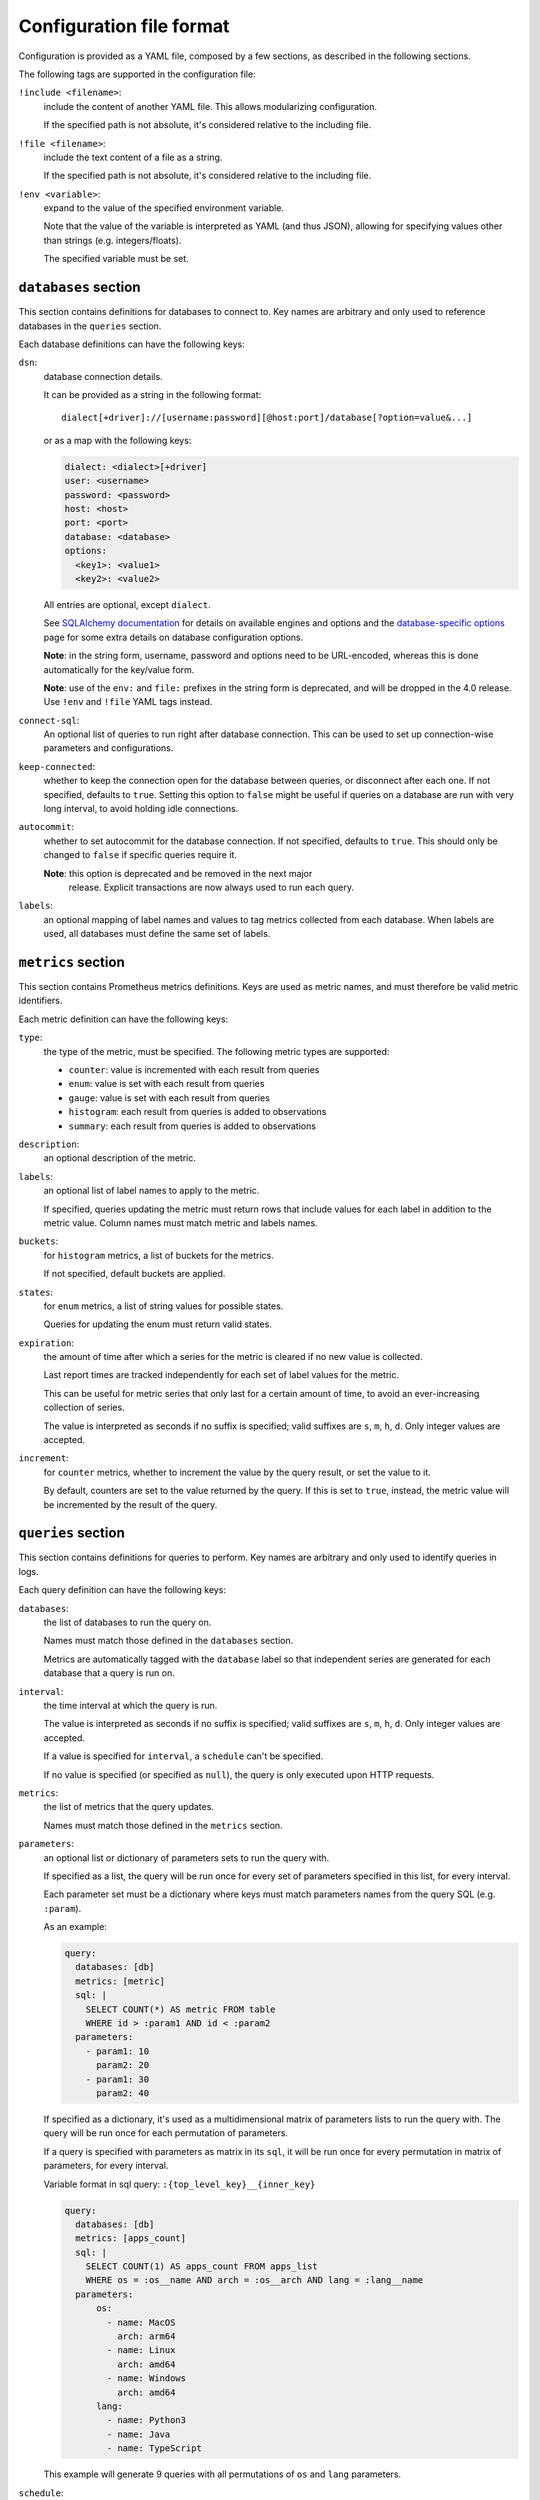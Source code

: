 Configuration file format
=========================

Configuration is provided as a YAML file, composed by a few sections, as
described in the following sections.

The following tags are supported in the configuration file:

``!include <filename>``:
  include the content of another YAML file.  This allows modularizing
  configuration.

  If the specified path is not absolute, it's considered relative to the
  including file.

``!file <filename>``:
  include the text content of a file as a string.

  If the specified path is not absolute, it's considered relative to the
  including file.

``!env <variable>``:
  expand to the value of the specified environment variable.

  Note that the value of the variable is interpreted as YAML (and thus JSON),
  allowing for specifying values other than strings (e.g. integers/floats).

  The specified variable must be set.


``databases`` section
---------------------

This section contains definitions for databases to connect to. Key names are
arbitrary and only used to reference databases in the ``queries`` section.
  
Each database definitions can have the following keys:

``dsn``:
  database connection details.

  It can be provided as a string in the following format::

    dialect[+driver]://[username:password][@host:port]/database[?option=value&...]

  or as a map with the following keys:

  .. code:: yaml

      dialect: <dialect>[+driver]
      user: <username>
      password: <password>
      host: <host>
      port: <port>
      database: <database>
      options:
        <key1>: <value1>
        <key2>: <value2>

  All entries are optional, except ``dialect``.

  See `SQLAlchemy documentation`_ for details on available engines and options
  and the `database-specific options`_ page for some extra details on database
  configuration options.

  **Note**: in the string form, username, password and options need to be
  URL-encoded, whereas this is done automatically for the key/value form.

  **Note**: use of the ``env:`` and ``file:`` prefixes in the string form is
  deprecated, and will be dropped in the 4.0 release. Use ``!env`` and
  ``!file`` YAML tags instead.

``connect-sql``:
  An optional list of queries to run right after database connection. This can
  be used to set up connection-wise parameters and configurations.

``keep-connected``:
  whether to keep the connection open for the database between queries, or
  disconnect after each one. If not specified, defaults to ``true``.  Setting
  this option to ``false`` might be useful if queries on a database are run
  with very long interval, to avoid holding idle connections.

``autocommit``:
  whether to set autocommit for the database connection. If not specified,
  defaults to ``true``.  This should only be changed to ``false`` if specific
  queries require it.

  **Note**: this option is deprecated and be removed in the next major
   release. Explicit transactions are now always used to run each query.

``labels``:
  an optional mapping of label names and values to tag metrics collected from each database.
  When labels are used, all databases must define the same set of labels.


``metrics`` section
-------------------

This section contains Prometheus metrics definitions. Keys are used as metric
names, and must therefore be valid metric identifiers.

Each metric definition can have the following keys:

``type``:
  the type of the metric, must be specified. The following metric types are
  supported:

  - ``counter``: value is incremented with each result from queries
  - ``enum``: value is set with each result from queries
  - ``gauge``: value is set with each result from queries
  - ``histogram``: each result from queries is added to observations
  - ``summary``: each result from queries is added to observations

``description``:
  an optional description of the metric.

``labels``:
  an optional list of label names to apply to the metric.

  If specified, queries updating the metric must return rows that include
  values for each label in addition to the metric value.  Column names must
  match metric and labels names.

``buckets``:
  for ``histogram`` metrics, a list of buckets for the metrics.

  If not specified, default buckets are applied.

``states``:
  for ``enum`` metrics, a list of string values for possible states.

  Queries for updating the enum must return valid states.

``expiration``:
  the amount of time after which a series for the metric is cleared if no new
  value is collected.

  Last report times are tracked independently for each set of label values for
  the metric.

  This can be useful for metric series that only last for a certain amount of
  time, to avoid an ever-increasing collection of series.

  The value is interpreted as seconds if no suffix is specified; valid suffixes
  are ``s``, ``m``, ``h``, ``d``. Only integer values are accepted.

``increment``:
  for ``counter`` metrics, whether to increment the value by the query result,
  or set the value to it.

  By default, counters are set to the value returned by the query. If this is
  set to ``true``, instead, the metric value will be incremented by the result
  of the query.


``queries`` section
-------------------

This section contains definitions for queries to perform. Key names are
arbitrary and only used to identify queries in logs.

Each query definition can have the following keys:

``databases``:
  the list of databases to run the query on.

  Names must match those defined in the ``databases`` section.

  Metrics are automatically tagged with the ``database`` label so that
  independent series are generated for each database that a query is run on.

``interval``:
  the time interval at which the query is run.

  The value is interpreted as seconds if no suffix is specified; valid suffixes
  are ``s``, ``m``, ``h``, ``d``. Only integer values are accepted.

  If a value is specified for ``interval``, a ``schedule`` can't be specified.

  If no value is specified (or specified as ``null``), the query is only
  executed upon HTTP requests.

``metrics``:
  the list of metrics that the query updates.

  Names must match those defined in the ``metrics`` section.

``parameters``:
  an optional list or dictionary of parameters sets to run the query with.

  If specified as a list, the query will be run once for every set of
  parameters specified in this list, for every interval.

  Each parameter set must be a dictionary where keys must match parameters
  names from the query SQL (e.g. ``:param``).

  As an example:

  .. code:: yaml

      query:
        databases: [db]
        metrics: [metric]
        sql: |
          SELECT COUNT(*) AS metric FROM table
          WHERE id > :param1 AND id < :param2
        parameters:
          - param1: 10
            param2: 20
          - param1: 30
            param2: 40

  If specified as a dictionary, it's used as a multidimensional matrix of
  parameters lists to run the query with.
  The query will be run once for each permutation of parameters.

  If a query is specified with parameters as matrix in its ``sql``, it will be run once
  for every permutation in matrix of parameters, for every interval.

  Variable format in sql query: ``:{top_level_key}__{inner_key}``

  .. code:: yaml

      query:
        databases: [db]
        metrics: [apps_count]
        sql: |
          SELECT COUNT(1) AS apps_count FROM apps_list
          WHERE os = :os__name AND arch = :os__arch AND lang = :lang__name
        parameters:
            os:
              - name: MacOS
                arch: arm64
              - name: Linux
                arch: amd64
              - name: Windows
                arch: amd64
            lang:
              - name: Python3
              - name: Java
              - name: TypeScript

  This example will generate 9 queries with all permutations of ``os`` and
  ``lang`` parameters.

``schedule``:
  a schedule for executing queries at specific times.

  This is expressed as a Cron-like format string (e.g. ``*/5 * * * *`` to run
  every five minutes).

  If a value is specified for ``schedule``, an ``interval`` can't be specified.

  If no value is specified (or specified as ``null``), the query is only
  executed upon HTTP requests.

``sql``:
  the SQL text of the query.

  The query must return columns with names that match those of the metrics
  defined in ``metrics``, plus those of labels (if any) for all these metrics.

  .. code:: yaml

      query:
        databases: [db]
        metrics: [metric1, metric2]
        sql: SELECT 10.0 AS metric1, 20.0 AS metric2

  will update ``metric1`` to ``10.0`` and ``metric2`` to ``20.0``.

  **Note**:
   since ``:`` is used for parameter markers (see ``parameters`` above),
   literal single ``:`` at the beginning of a word must be escaped with
   backslash (e.g. ``SELECT '\:bar' FROM table``).  There's no need to escape
   when the colon occurs inside a word (e.g. ``SELECT 'foo:bar' FROM table``).

``timeout``:
  a value in seconds after which the query is timed out.

  If specified, it must be a multiple of 0.1.


``builtin-metrics`` section
---------------------------

This section contains configuration options for builtin metrics.

Currently, this allows settings custom buckets for the ``query_latency``
metric:

.. code:: yaml

    builtin-metrics:
      query_latency:
        buckets: [0.1, 0.5, 1.0, 5.0]


``parallel`` section
--------------------

This section contains configuration for parallel query execution.

When enabled, the exporter will use connection pooling and execute queries in
parallel across multiple database connections, which can significantly improve
performance for workloads with many queries or slow queries.

The following keys can be specified:

``enabled``:
  whether to enable parallel execution mode.
  
  If not specified, defaults to ``false`` (parallel execution disabled).

``pool-size``:
  the number of database connections to maintain in each connection pool.
  
  If not specified, defaults to ``5``.
  
  This value must be between 1 and 100.

``max-overflow``:
  the maximum number of additional connections that can be created beyond
  ``pool-size`` when needed.
  
  If not specified, defaults to ``10``.
  
  This value must be between 0 and 100.

Example configuration:

.. code:: yaml

    parallel:
      enabled: true
      pool-size: 10
      max-overflow: 20


.. _`database-specific options`: databases.rst
.. _`SQLAlchemy documentation`:
   http://docs.sqlalchemy.org/en/latest/core/engines.html#database-urls
